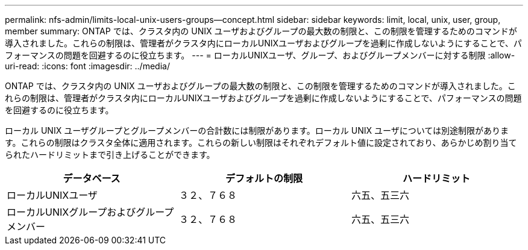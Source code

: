---
permalink: nfs-admin/limits-local-unix-users-groups--concept.html 
sidebar: sidebar 
keywords: limit, local, unix, user, group, member 
summary: ONTAP では、クラスタ内の UNIX ユーザおよびグループの最大数の制限と、この制限を管理するためのコマンドが導入されました。これらの制限は、管理者がクラスタ内にローカルUNIXユーザおよびグループを過剰に作成しないようにすることで、パフォーマンスの問題を回避するのに役立ちます。 
---
= ローカルUNIXユーザ、グループ、およびグループメンバーに対する制限
:allow-uri-read: 
:icons: font
:imagesdir: ../media/


[role="lead"]
ONTAP では、クラスタ内の UNIX ユーザおよびグループの最大数の制限と、この制限を管理するためのコマンドが導入されました。これらの制限は、管理者がクラスタ内にローカルUNIXユーザおよびグループを過剰に作成しないようにすることで、パフォーマンスの問題を回避するのに役立ちます。

ローカル UNIX ユーザグループとグループメンバーの合計数には制限があります。ローカル UNIX ユーザについては別途制限があります。これらの制限はクラスタ全体に適用されます。これらの新しい制限はそれぞれデフォルト値に設定されており、あらかじめ割り当てられたハードリミットまで引き上げることができます。

[cols="3*"]
|===
| データベース | デフォルトの制限 | ハードリミット 


 a| 
ローカルUNIXユーザ
 a| 
３２、７６８
 a| 
六五、五三六



 a| 
ローカルUNIXグループおよびグループメンバー
 a| 
３２、７６８
 a| 
六五、五三六

|===